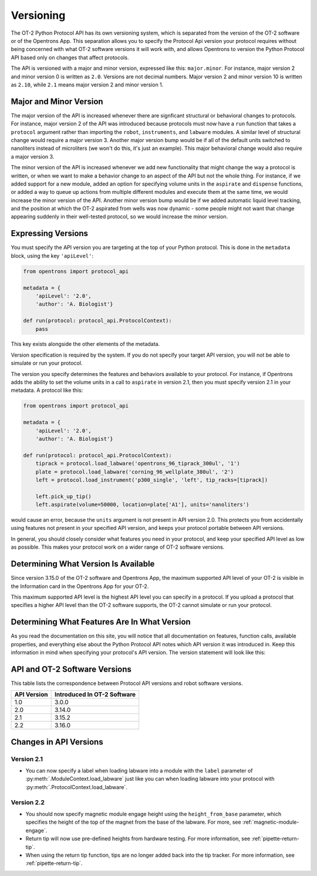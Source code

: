 .. _v2-versioning:

Versioning
==========

The OT-2 Python Protocol API has its own versioning system, which is separated from the version of the OT-2 software or of the Opentrons App. This separation allows you to specify the Protocol Api version your protocol requires without being concerned with what OT-2 software versions it will work with, and allows Opentrons to version the Python Protocol API based only on changes that affect protocols.

The API is versioned with a major and minor version, expressed like this: ``major.minor``. For instance, major version 2 and minor version 0 is written as ``2.0``. Versions are not decimal numbers. Major version 2 and minor version 10 is written as ``2.10``, while ``2.1`` means major version 2 and minor version 1.

Major and Minor Version
-----------------------

The major version of the API is increased whenever there are signficant structural or behavioral changes to protocols. For instance, major version 2 of the API was introduced because protocols must now have a ``run`` function that takes a ``protocol`` argument rather than importing the ``robot``, ``instruments``, and ``labware`` modules. A similar level of structural change would require a major version 3. Another major version bump would be if all of the default units switched to nanoliters instead of microliters (we won't do this, it's just an example). This major behavioral change would also require a major version 3.

The minor version of the API is increased whenever we add new functionality that might change the way a protocol is written, or when we want to make a behavior change to an aspect of the API but not the whole thing. For instance, if we added support for a new module, added an option for specifying volume units in the ``aspirate`` and ``dispense`` functions, or added a way to queue up actions from multiple different modules and execute them at the same time, we would increase the minor version of the API. Another minor version bump would be if we added automatic liquid level tracking, and the position at which the OT-2 aspirated from wells was now dynamic - some people might not want that change appearing suddenly in their well-tested protocol, so we would increase the minor version.



Expressing Versions
-------------------

You must specify the API version you are targeting at the top of your Python protocol. This is done in the ``metadata`` block, using the key ``'apiLevel'``:

.. code-block:: python

   from opentrons import protocol_api

   metadata = {
       'apiLevel': '2.0',
       'author': 'A. Biologist'}

   def run(protocol: protocol_api.ProtocolContext):
       pass


This key exists alongside the other elements of the metadata.

Version specification is required by the system. If you do not specify your target API version, you will not be able to simulate or run your protocol.

The version you specify determines the features and behaviors available to your protocol. For instance, if Opentrons adds the ability to set the volume units in a call to ``aspirate`` in version 2.1, then you must specify version 2.1 in your metadata. A protocol like this:


.. code-block:: python


   from opentrons import protocol_api

   metadata = {
       'apiLevel': '2.0',
       'author': 'A. Biologist'}

   def run(protocol: protocol_api.ProtocolContext):
       tiprack = protocol.load_labware('opentrons_96_tiprack_300ul', '1')
       plate = protocol.load_labware('corning_96_wellplate_380ul', '2')
       left = protocol.load_instrument('p300_single', 'left', tip_racks=[tiprack])

       left.pick_up_tip()
       left.aspirate(volume=50000, location=plate['A1'], units='nanoliters')


would cause an error, because the ``units`` argument is not present in API version 2.0. This protects you from accidentally using features not present in your specified API version, and keeps your protocol portable between API versions.

In general, you should closely consider what features you need in your protocol, and keep your specified API level as low as possible. This makes your protocol work on a wider range of OT-2 software versions.


Determining What Version Is Available
-------------------------------------

Since version 3.15.0 of the OT-2 software and Opentrons App, the maximum supported API level of your OT-2 is visible in the Information card in the Opentrons App for your OT-2.

This maximum supported API level is the highest API level you can specify in a protocol. If you upload a protocol that specifies a higher API level than the OT-2 software supports, the OT-2 cannot simulate or run your protocol.


Determining What Features Are In What Version
---------------------------------------------

As you read the documentation on this site, you will notice that all documentation on features, function calls, available properties, and everything else about the Python Protocol API notes which API version it was introduced in. Keep this information in mind when specifying your protocol's API version. The version statement will look like this:

.. versionadded:: 2.0


.. _version-table:

API and OT-2 Software Versions
-------------------------------

This table lists the correspondence between Protocol API versions and robot software versions.

+-------------+-----------------------------+
| API Version | Introduced In OT-2 Software |
+=============+=============================+
|     1.0     |           3.0.0             |
+-------------+-----------------------------+
|     2.0     |          3.14.0             |
+-------------+-----------------------------+
|     2.1     |          3.15.2             |
+-------------+-----------------------------+
|     2.2     |          3.16.0             |
+-------------+-----------------------------+


Changes in API Versions
-----------------------

Version 2.1
+++++++++++

- You can now specify a label when loading labware into a module with the ``label`` parameter of
  :py:meth:`.ModuleContext.load_labware` just like you can when loading labware
  into your protocol with :py:meth:`.ProtocolContext.load_labware`.


Version 2.2
+++++++++++

- You should now specify magnetic module engage height using the
  ``height_from_base`` parameter, which specifies the height of the top of the
  magnet from the base of the labware. For more, see :ref:`magnetic-module-engage`.
- Return tip will now use pre-defined heights from hardware testing. For more information, see :ref:`pipette-return-tip`.
- When using the return tip function, tips are no longer added back into the tip tracker. For more information, see :ref:`pipette-return-tip`.
